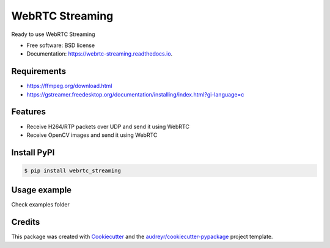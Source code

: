 ================
WebRTC Streaming
================


.. image:: https://img.shields.io/pypi/v/webrtc-streaming.svg
        :target: https://pypi.python.org/pypi/webrtc-streaming

.. image:: https://api.travis-ci.com/cartovarc/webrtc_streaming.svg
        :target: https://travis-ci.com/cartovarc/webrtc_streaming

.. image:: https://readthedocs.org/projects/webrtc-streaming/badge/?version=latest
        :target: https://webrtc-streaming.readthedocs.io/en/latest/?badge=latest
        :alt: Documentation Status


.. image:: https://pyup.io/repos/github/cartovarc/webrtc_streaming/shield.svg
     :target: https://pyup.io/repos/github/cartovarc/webrtc_streaming/
     :alt: Updates



Ready to use WebRTC Streaming


* Free software: BSD license
* Documentation: https://webrtc-streaming.readthedocs.io.


Requirements
------------
* https://ffmpeg.org/download.html
* https://gstreamer.freedesktop.org/documentation/installing/index.html?gi-language=c


Features
--------

* Receive H264/RTP packets over UDP and send it using WebRTC
* Receive OpenCV images and send it using WebRTC


Install PyPI
------------

.. code:: bash

    $ pip install webrtc_streaming


Usage example
-------------
Check examples folder


Credits
-------

This package was created with Cookiecutter_ and the `audreyr/cookiecutter-pypackage`_ project template.

.. _Cookiecutter: https://github.com/audreyr/cookiecutter
.. _`audreyr/cookiecutter-pypackage`: https://github.com/audreyr/cookiecutter-pypackage
